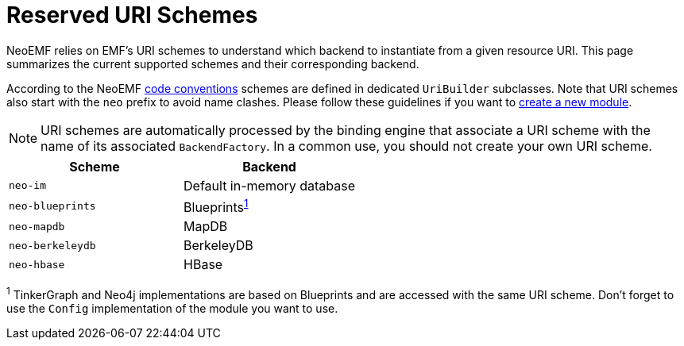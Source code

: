 = Reserved URI Schemes

NeoEMF relies on EMF's URI schemes to understand which backend to instantiate from a given resource URI.
This page summarizes the current supported schemes and their corresponding backend.

According to the NeoEMF link:Naming-Conventions[code conventions] schemes are defined in dedicated `UriBuilder` subclasses.
Note that URI schemes also start with the `neo` prefix to avoid name clashes.
Please follow these guidelines if you want to link:Create-A-New-Module[create a new module].

[NOTE]
====
URI schemes are automatically processed by the binding engine that associate a URI scheme with the name of its associated `BackendFactory`.
In a common use, you should not create your own URI scheme.
====

|===
| Scheme | Backend

| `neo-im`
| Default in-memory database

| `neo-blueprints`
| Blueprints^<<fn1,1>>^

| `neo-mapdb`
| MapDB

| `neo-berkeleydb`
| BerkeleyDB

| `neo-hbase`
| HBase
|===

^1^
TinkerGraph and Neo4j implementations are based on Blueprints and are accessed with the same URI scheme.
Don't forget to use the `Config` implementation of the module you want to use.
